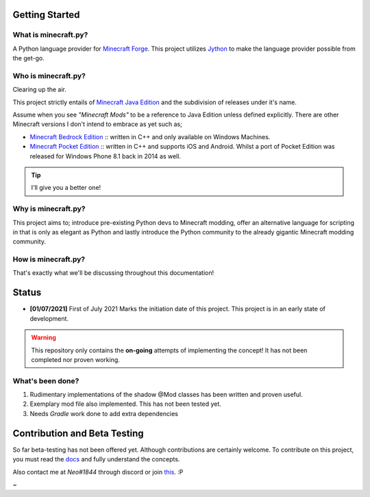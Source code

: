 .. _`Minecraft Forge`: https://github.com/MinecraftForge/MinecraftForge
.. _Jython: https://www.jython.org

Getting Started
=================
What is minecraft.py?
--------------------------
A Python language provider for `Minecraft Forge`_. This project utilizes Jython_ to make the language provider possible from the get-go.

Who is minecraft.py?
----------------------
Clearing up the air.

This project strictly entails of `Minecraft Java Edition <https://www.minecraft.net/en-us/store/minecraft-java-edition>`_ and the subdivision of releases under it's name.

Assume when you see *"Minecraft Mods"* to be a reference to Java Edition unless defined explicitly.
There are other Minecraft versions I don't intend to embrace as yet such as;

- `Minecraft Bedrock Edition <https://www.minecraft.net/en-us/store/minecraft-windows100>`_ :: written in C++ and only available on Windows Machines.
- `Minecraft Pocket Edition <https://play.google.com/store/apps/details?id=com.mojang.minecraftpe&hl=en&gl=US>`_ :: written in C++ and supports iOS and Android. Whilst a port of Pocket Edition was released for Windows Phone 8.1 back in 2014 as well.


.. tip:: I'll give you a better one!

Why is minecraft.py?
----------------------
This project aims to; introduce pre-existing Python devs to Minecraft modding, offer an alternative language for scripting in that is only as elegant as Python and lastly introduce the Python community to the already gigantic Minecraft modding community.

How is minecraft.py?
----------------------
That's exactly what we'll be discussing throughout this documentation!

Status
========

- **[01/07/2021]** First of July 2021 Marks the initiation date of this project.
  This project is in an early state of development.

.. warning::

  This repository only contains the **on-going** attempts of implementing the concept! It has not been completed nor proven working.

What's been done?
------------------
1. Rudimentary implementations of the shadow @Mod classes has been written and proven useful.
2. Exemplary mod file also implemented. This has not been tested yet.
3. Needs `Gradle` work done to add extra dependencies


Contribution and Beta Testing
=================================

So far beta-testing has not been offered yet. Although contributions are certainly welcome.
To contribute on this project, you must read the `docs <https://github.com/Rickaym/pyminecraft/tree/main/docs/>`_ and fully understand the concepts.

Also contact me at `Neo#1844` through discord or join `this <https://discord.gg/UmnzdPgn6g>`_. :P

~
